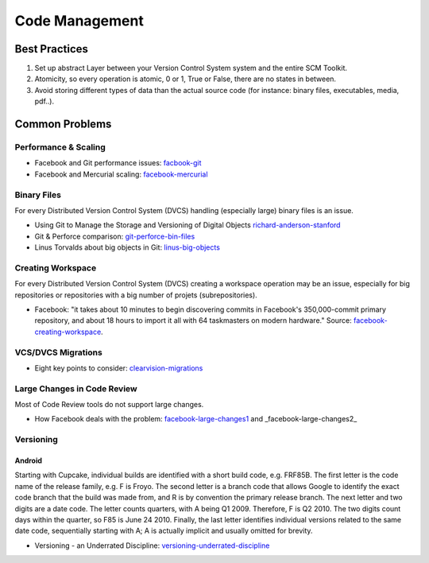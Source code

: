 ===============
Code Management
===============

Best Practices
--------------

1. Set up abstract Layer between your Version Control System system and the entire SCM Toolkit.
2. Atomicity, so every operation is atomic, 0 or 1, True or False, there are no states in between.
3. Avoid storing different types of data than the actual source code (for instance: binary files, executables, media, pdf..).

.. todo:: add missing 7 points

Common Problems
---------------

Performance & Scaling
^^^^^^^^^^^^^^^^^^^^^

* Facebook and Git performance issues: facbook-git_
* Facebook and Mercurial scaling: facebook-mercurial_ 

.. _facbook-git: http://thread.gmane.org/gmane.comp.version-control.git/189776
.. _facebook-mercurial: https://code.facebook.com/posts/218678814984400/scaling-mercurial-at-facebook/

Binary Files
^^^^^^^^^^^^

For every Distributed Version Control System (DVCS) handling (especially large) binary files is an issue. 

* Using Git to Manage the Storage and Versioning of Digital Objects richard-anderson-stanford_
* Git & Perforce comparison: git-perforce-bin-files_
* Linus Torvalds about big objects in Git: linus-big-objects_

.. _richard-anderson-stanford: http://www.google.pl/url?sa=t&rct=j&q=git%20large%20binary%20issue&source=web&cd=7&cad=rja&ved=0CFYQFjAG&url=http%3A%2F%2Flib.stanford.edu%2Ffiles%2FUsing-Git-to-Manage-the-Storage-and-Versioning-of-Digital-Objects.doc&ei=kNnBUZL2HI3sO4KXgJgB&usg=AFQjCNEDHSuJFY0_kaT_2r8DqoNaHtzrgQ
.. _git-perforce-bin-files: _http://osdir.com/ml/git/2009-05/msg00051.html
.. _linus-big-objects: http://kerneltrap.org/mailarchive/git/2006/2/8/200591



Creating Workspace
^^^^^^^^^^^^^^^^^^

For every Distributed Version Control System (DVCS) creating a workspace operation may be an issue, especially for big repositories or repositories with a big number of projets (subrepositories).

* Facebook: "it takes about 10 minutes to begin discovering commits in Facebook's 350,000-commit primary repository, and about 18 hours to import it all with 64 taskmasters on modern hardware." Source: facebook-creating-workspace_.

.. _facebook-creating-workspace: http://www.phabricator.com/docs/phabricator/article/Diffusion_User_Guide.html


VCS/DVCS Migrations
^^^^^^^^^^^^^^^^^^^

* Eight key points to consider: clearvision-migrations_

.. _clearvision-migrations: http://www.clearvision-cm.com/blog/migrating-your-scm-tool-8-key-points-to-consider-2/


Large Changes in Code Review
^^^^^^^^^^^^^^^^^^^^^^^^^^^^

Most of Code Review tools do not support large changes.

* How Facebook deals with the problem: facebook-large-changes1_ and  _facebook-large-changes2_

.. _facebook-large-changes1: http://www.phabricator.com/docs/phabricator/article/Differential_User_Guide_Large_Changes.html
.. _facebook-large-changes2: http://www.phabricator.com/docs/phabricator/article/Configuring_File_Upload_Limits.html


Versioning
^^^^^^^^^^

Android
"""""""

Starting with Cupcake, individual builds are identified with a short build code, e.g. FRF85B. The first letter is the code name of the release family, e.g. F is Froyo. The second letter is a branch code that allows Google to identify the exact code branch that the build was made from, and R is by convention the primary release branch. The next letter and two digits are a date code. The letter counts quarters, with A being Q1 2009. Therefore, F is Q2 2010. The two digits count days within the quarter, so F85 is June 24 2010. Finally, the last letter identifies individual versions related to the same date code, sequentially starting with A; A is actually implicit and usually omitted for brevity.

* Versioning - an Underrated Discipline: versioning-underrated-discipline_

.. _versioning-underrated-discipline: http://lgiordani.github.io/blog/2013/03/20/versioning-an-underrated-discipline/


